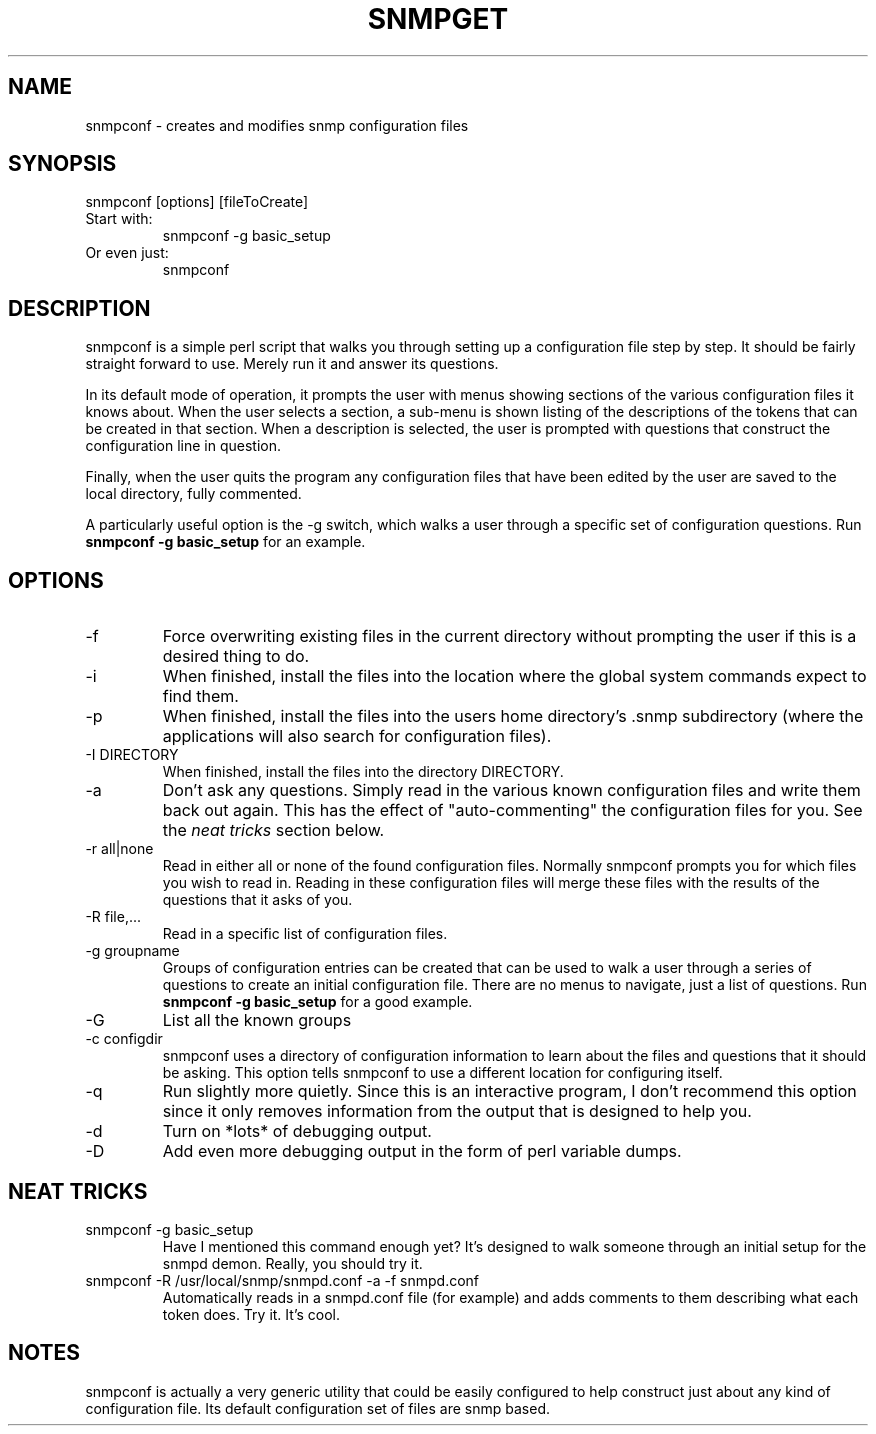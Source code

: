 .TH SNMPGET 1 "01 Dec 2000"
.UC 4
.SH NAME
snmpconf - creates and modifies snmp configuration files
.SH SYNOPSIS
snmpconf [options] [fileToCreate]
.IP "Start with:"
snmpconf -g basic_setup
.IP "Or even just:"
snmpconf
.SH DESCRIPTION
snmpconf is a simple perl script that walks you through setting up a
configuration file step by step.  It should be fairly straight forward
to use.  Merely run it and answer its questions.
.PP
In its default mode of operation, it prompts the user with menus
showing sections of the various configuration files it knows about.
When the user selects a section, a sub-menu is shown listing of the
descriptions of the tokens that can be created in that section.  When
a description is selected, the user is prompted with questions that
construct the configuration line in question.
.PP
Finally, when the user quits the program any configuration files that
have been edited by the user are saved to the local directory, fully
commented.
.PP
A particularly useful option is the -g switch, which walks a user
through a specific set of configuration questions.  Run
.B "snmpconf -g basic_setup"
for an example.
.SH "OPTIONS"
.IP -f
Force overwriting existing files in the current directory without
prompting the user if this is a desired thing to do.
.IP -i
When finished, install the files into the location where the global
system commands expect to find them.
.IP -p
When finished, install the files into the users home directory's .snmp
subdirectory (where the applications will also search for
configuration files).
.IP "-I DIRECTORY"
When finished, install the files into the directory DIRECTORY.
.IP -a
Don't ask any questions.  Simply read in the various known
configuration files and write them back out again.  This has the
effect of "auto-commenting" the configuration files for you.  See
the
.I "neat tricks"
section below.
.IP "-r all|none"
Read in either all or none of the found configuration files.  Normally
snmpconf prompts you for which files you wish to read in.  Reading in
these configuration files will merge these files with the results of
the questions that it asks of you.
.IP "-R file,..."
Read in a specific list of configuration files.
.IP "-g groupname"
Groups of configuration entries can be created that can be used to
walk a user through a series of questions to create an initial
configuration file.  There are no menus to navigate, just a list of
questions.  Run
.B "snmpconf -g basic_setup"
for a good example.
.IP -G
List all the known groups
.IP "-c configdir"
snmpconf uses a directory of configuration information to learn about
the files and questions that it should be asking.  This option tells
snmpconf to use a different location for configuring itself.
.IP -q
Run slightly more quietly.  Since this is an interactive program, I
don't recommend this option since it only removes information from the
output that is designed to help you.
.IP -d
Turn on *lots* of debugging output.
.IP -D
Add even more debugging output in the form of perl variable dumps.
.IP
.SH "NEAT TRICKS"
.IP "snmpconf -g basic_setup"
Have I mentioned this command enough yet?  It's designed to walk
someone through an initial setup for the snmpd demon.  Really, you
should try it.
.IP "snmpconf -R /usr/local/snmp/snmpd.conf -a -f snmpd.conf"
Automatically reads in a snmpd.conf file (for example) and adds
comments to them describing what each token does.  Try it.  It's cool.
.SH "NOTES"
snmpconf is actually a very generic utility that could be easily
configured to help construct just about any kind of configuration
file.  Its default configuration set of files are snmp based.
